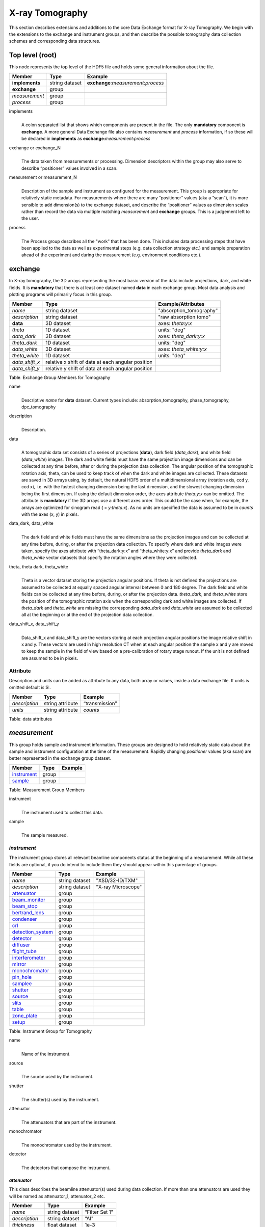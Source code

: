 .. role:: math(raw)
   :format: html latex

================
X-ray Tomography
================

This section describes extensions and additions to the core Data
Exchange format for X-ray Tomography. We begin with the extensions to
the exchange and instrument groups, and then describe the possible 
tomography data collection schemes and corresponding data structures.

Top level (root)
================

This node represents the top level of the HDF5 file and holds some
general information about the file.


+---------------+----------------+-----------------------------------------+
|    Member     |      Type      |              Example                    |
+===============+================+=========================================+
|**implements** | string dataset |   **exchange**:*measurement*:*process*  |
+---------------+----------------+-----------------------------------------+
|**exchange**   |    group       |                                         |
+---------------+----------------+-----------------------------------------+
|*measurement*  |    group       |                                         |
+---------------+----------------+-----------------------------------------+
|   *process*   |    group       |                                         |
+---------------+----------------+-----------------------------------------+

implements
    | 
    | A colon separated list that shows which components are present in
      the file. The only **mandatory** component is **exchange**. A more
      general Data Exchange file also contains *measurement* and
      *process* information, if so these will be declared in **implements**
      as **exchange**:*measurement*:*process*

exchange or exchange_N
    | 
    | The data taken from measurements or processing. Dimension
      descriptors within the group may also serve to describe
      “positioner” values involved in a scan. 

measurement or measurement_N
    | 
    | Description of the sample and instrument as configured for the
      measurement. This group is appropriate for relatively static
      metadata. For measurements where there are many “positioner”
      values (aka a “scan”), it is more sensible to add dimension(s) to
      the exchange dataset, and describe the “positioner” values as
      dimension scales rather than record the data via multiple matching
      *measurement* and **exchange** groups. This is a judgement left to
      the user.

process
    | 
    | The Process group describes all the "work" that has been done. This 
      includes data processing steps that have been applied to the data as
      well as experimental steps (e.g. data collection strategy etc.) 
      and sample preparation ahead of the experiment and during the 
      measurement (e.g. environment conditions etc.).
      
**exchange**
============

In X-ray tomography, the 3D arrays representing the most basic version
of the data include projections, dark, and white fields. It is
**mandatory** that there is at least one dataset named **data** in each
exchange group. Most data analysis and plotting programs will primarily
focus in this group.

+------------------+---------------------------------------------------------+-----------------------------+
|     Member       |      Type                                               |     Example/Attributes      |
+==================+=========================================================+=============================+
|    *name*        |      string dataset                                     |  "absorption_tomography"    |
+------------------+---------------------------------------------------------+-----------------------------+
|   *description*  |      string dataset                                     |  "raw absorption tomo"      |
+------------------+---------------------------------------------------------+-----------------------------+
|    **data**      |      3D dataset                                         |  axes: *theta:y:x*          |
+------------------+---------------------------------------------------------+-----------------------------+
|   *theta*        |      1D dataset                                         |  units: "deg"               |
+------------------+---------------------------------------------------------+-----------------------------+
|  *data_dark*     |      3D dataset                                         |  axes: *theta_dark:y:x*     |
+------------------+---------------------------------------------------------+-----------------------------+
|  *theta_dark*    |      1D dataset                                         |  units: "deg"               |
+------------------+---------------------------------------------------------+-----------------------------+
|  *data_white*    |      3D dataset                                         |  axes: *theta_white:y:x*    |
+------------------+---------------------------------------------------------+-----------------------------+
|  *theta_white*   |      1D dataset                                         |  units: "deg"               |
+------------------+---------------------------------------------------------+-----------------------------+
|   *data_shift_x* |      relative x shift of data at each angular position  |                             |
+------------------+---------------------------------------------------------+-----------------------------+
|   *data_shift_y* |      relative y shift of data at each angular position  |                             |
+------------------+---------------------------------------------------------+-----------------------------+

Table: Exchange Group Members for Tomography


name
    | 
    | Descriptive *name* for **data** dataset. Current types include:
      absorption_tomography, phase_tomography, dpc_tomography 

description
    | 
    | Description.

data
    | 
    | A tomographic data set consists of a series of projections (**data**),
      dark field (*data_dark*), and white field (*data_white*) images. The
      dark and white fields must have the same projection image
      dimensions and can be collected at any time before, after or
      during the projection data collection. The angular position of the
      tomographic rotation axis, theta, can be used to keep track of
      when the dark and white images are collected. These datasets are
      saved in 3D arrays using, by default, the natural HDF5 order of a
      multidimensional array (rotation axis, ccd y, ccd x), i.e. with
      the fastest changing dimension being the last dimension, and the
      slowest changing dimension being the first dimension. If using the
      default dimension order, the axes attribute *theta:y:x* can be
      omitted. The attribute is **mandatory** if the 3D arrays use a
      different axes order. This could be the case when, for example,
      the arrays are optimized for sinogram read ( = *y:theta:x*). As no
      units are specified the data is assumed to be in *counts* with the
      axes (x, y) in pixels.
      
data_dark, data_white
    | 
    | The dark field and white fields must have the same dimensions as
      the projection images and can be collected at any time before,
      during, or after the projection data collection. To specify where
      dark and white images were taken, specify the axes attribute with
      “theta_dark:y:x” and “theta_white:y:x” and provide *theta_dark*
      and *theta_white* vector datasets that specify the rotation angles
      where they were collected.
      
theta, theta dark, theta_white
    | 
    | Theta is a vector dataset storing the projection angular
      positions. If theta is not defined the projections are assumed to
      be collected at equally spaced angular interval between 0 and 180
      degree. The dark field and white fields can be collected at any
      time before, during, or after the projection data. *theta_dark*,
      and *theta_white* store the position of the tomographic rotation
      axis when the corresponding dark and white images are collected.
      If *theta_dark* and *theta_white* are missing the corresponding
      *data_dark* and *data_white* are assumed to be collected all at the
      beginning or at the end of the projection data collection.
      
data_shift_x, data_shift_y
    | 
    | Data_shift_x and data_shift_y are the vectors storing at each
      projection angular positions the image relative shift in x and y.
      These vectors are used in high resolution CT when at each angular
      position the sample x and y are moved to keep the sample in the
      field of view based on a pre-calibration of rotary stage runout.
      If the unit is not defined are assumed to be in pixels.

Attribute
---------

Description and units can be added as attribute to any data, both array or values,
inside a data exchange file. If units is omitted default is SI.

+---------------+------------------------+------------------------+
|    Member     |      Type              |    Example             |
+===============+========================+========================+
| *description* |   string attribute     | “transmission”         |
+---------------+------------------------+------------------------+
|    *units*    |   string attribute     |      *counts*          |
+---------------+------------------------+------------------------+

Table: data attributes

*measurement*
=============

This group holds sample and instrument information. These groups are
designed to hold relatively static data about the sample and instrument
configuration at the time of the measurement. Rapidly changing
*positioner* values (aka scan) are better represented in the exchange
group dataset.

+---------------+----------------------+------------------------+
|    Member     |      Type            |     Example            |
+===============+======================+========================+
|  instrument_  |      group           |                        |
+---------------+----------------------+------------------------+
|    sample_    |      group           |                        |
+---------------+----------------------+------------------------+

Table: Measurement Group Members

instrument
    | 
    | The instrument used to collect this data.

sample
    | 
    | The sample measured.


.. _instrument:

*instrument*
------------

The instrument group stores all relevant beamline components status at
the beginning of a measurement. While all these fields are optional, if
you do intend to include them they should appear within this parentage
of groups.


+---------------------------------------------+-------------------------+-------------------------+
|                    Member                   |           Type          |         Example         |
+=============================================+=========================+=========================+
|                  *name*                     |       string dataset    | "XSD/32-ID/TXM"         |
+---------------------------------------------+-------------------------+-------------------------+
|                  *description*              |       string dataset    | "X-ray Microscope"      |
+---------------------------------------------+-------------------------+-------------------------+
|                   attenuator_               |          group          |                         |
+---------------------------------------------+-------------------------+-------------------------+
|                   beam_monitor_             |          group          |                         |
+---------------------------------------------+-------------------------+-------------------------+
|                   beam_stop_                |          group          |                         |
+---------------------------------------------+-------------------------+-------------------------+
|                   bertrand_lens_            |          group          |                         |
+---------------------------------------------+-------------------------+-------------------------+
|                   condenser_                |          group          |                         |
+---------------------------------------------+-------------------------+-------------------------+
|                   crl_                      |          group          |                         |
+---------------------------------------------+-------------------------+-------------------------+
|                   detection_system_         |          group          |                         |
+---------------------------------------------+-------------------------+-------------------------+
|                   detector_                 |          group          |                         |
+---------------------------------------------+-------------------------+-------------------------+
|                   diffuser_                 |          group          |                         |
+---------------------------------------------+-------------------------+-------------------------+
|                   flight_tube_              |          group          |                         |
+---------------------------------------------+-------------------------+-------------------------+
|                   interferometer_           |          group          |                         |
+---------------------------------------------+-------------------------+-------------------------+
|                   mirror_                   |          group          |                         |
+---------------------------------------------+-------------------------+-------------------------+
|                   monochromator_            |          group          |                         |
+---------------------------------------------+-------------------------+-------------------------+
|                   pin_hole_                 |          group          |                         |
+---------------------------------------------+-------------------------+-------------------------+
|                   samplee_                  |          group          |                         |
+---------------------------------------------+-------------------------+-------------------------+
|                   shutter_                  |          group          |                         |
+---------------------------------------------+-------------------------+-------------------------+
|                   source_                   |          group          |                         |
+---------------------------------------------+-------------------------+-------------------------+
|                   slits_                    |          group          |                         |
+---------------------------------------------+-------------------------+-------------------------+
|                   table_                    |          group          |                         |
+---------------------------------------------+-------------------------+-------------------------+
|                   zone_plate_               |          group          |                         |
+---------------------------------------------+-------------------------+-------------------------+
|                   setup_                    |          group          |                         |
+---------------------------------------------+-------------------------+-------------------------+

Table: Instrument Group for Tomography

name
    | 
    | Name of the instrument.

source
    | 
    | The source used by the instrument.

shutter
    | 
    | The shutter(s) used by the instrument.

attenuator
    | 
    | The attenuators that are part of the instrument.

monochromator
    | 
    | The monochromator used by the instrument.

detector
    | 
    | The detectors that compose the instrument.



.. _attenuator:

*attenuator*
~~~~~~~~~~~~

This class describes the beamline attenuator(s) used during data
collection. If more than one attenuators are used they will be named as
attenuator_1, attenuator_2 etc.

+---------------------------+-------------------------+-------------------------------+
|      Member               |           Type          |         Example               |
+===========================+=========================+===============================+
| *name*                    |     string dataset      |     “Filter Set 1"            |
+---------------------------+-------------------------+-------------------------------+
| *description*             |     string dataset      |     “Al"                      |
+---------------------------+-------------------------+-------------------------------+
| *thickness*               |     float dataset       |     1e-3                      |
+---------------------------+-------------------------+-------------------------------+
| *transmission*            |     float dataset       |     unit-less                 |
+---------------------------+-------------------------+-------------------------------+
| geometry_                 |     group               |                               |
+---------------------------+-------------------------+-------------------------------+
| setup_                    |     group               |                               |
+---------------------------+-------------------------+-------------------------------+

Table: Attenuator Group Members


name
    | 
    | Name.

description
    | 
    | Description.

thickness 
    | 
    | Thickness of attenuator along beam direction.
    
attenuator_transmission
    | 
    | The nominal amount of the beam that gets through (transmitted
    |  intensity)/(incident intensity).
    
description
    | 
    | Type or composition of attenuator.

.. _beam_monitor:

*beam_monitor*
~~~~~~~~~~~~~~

Class describing the beam monitor being used, if there is more than one append _##

+--------------------+-------------------------+-------------------------------+
|      Member        |           Type          |         Example               |
+====================+=========================+===============================+
|      *name*        |     string dataset      |     “Beam Monitor"            |
+--------------------+-------------------------+-------------------------------+
|  *description*     |     string dataset      |     “optional”                |
+--------------------+-------------------------+-------------------------------+
|       geometry_    |        group            |                               |
+--------------------+-------------------------+-------------------------------+
|       setup_       |        group            |                               |
+--------------------+-------------------------+-------------------------------+

Table: Beam Monitor Group Members

.. _beam_stop:

*beam_stop*
~~~~~~~~~~~

Class describing the beam stop being used, if there is more than one append _##

+--------------------+-------------------------+-------------------------------+
|      Member        |           Type          |         Example               |
+====================+=========================+===============================+
|      *name*        |     string dataset      |     “Beam Stop"               |
+--------------------+-------------------------+-------------------------------+
|  *description*     |     string dataset      |     “optional”                |
+--------------------+-------------------------+-------------------------------+
|       geometry_    |        group            |                               |
+--------------------+-------------------------+-------------------------------+
|       setup_       |        group            |                               |
+--------------------+-------------------------+-------------------------------+

Table: Beam Stop Group Members

.. _bertrand_lens:

*bertrand_lens*
~~~~~~~~~~~~~~~

Class describing the Bertrand lens being used, if there is more than one append _##

+--------------------+-------------------------+-------------------------------+
|      Member        |           Type          |         Example               |
+====================+=========================+===============================+
|      *name*        |     string dataset      |     “Bertrand Lens"           |
+--------------------+-------------------------+-------------------------------+
|  *description*     |     string dataset      |     “optional”                |
+--------------------+-------------------------+-------------------------------+
|       geometry_    |        group            |                               |
+--------------------+-------------------------+-------------------------------+
|       setup_       |        group            |                               |
+--------------------+-------------------------+-------------------------------+

Table: Bertrand Lens Group Members

.. _condenser:

*condenser*
~~~~~~~~~~~

Class describing the condenser being used, if there is more than one append _##

+--------------------+-------------------------+-------------------------------+
|      Member        |           Type          |         Example               |
+====================+=========================+===============================+
|      *name*        |     string dataset      |     “Condenser"               |
+--------------------+-------------------------+-------------------------------+
|  *description*     |     string dataset      |     “optional”                |
+--------------------+-------------------------+-------------------------------+
|       geometry_    |        group            |                               |
+--------------------+-------------------------+-------------------------------+
|       setup_       |        group            |                               |
+--------------------+-------------------------+-------------------------------+

Table: Condenser Group Members

.. _crl:

crl
~~~

Class describing the compound refractive lenses being used, if there is more than one append _##

+--------------------+-------------------------+-------------------------------+
|      Member        |           Type          |         Example               |
+====================+=========================+===============================+
|      *name*        |     string dataset      |     “CRL"                     |
+--------------------+-------------------------+-------------------------------+
|  *description*     |     string dataset      |     “optional”                |
+--------------------+-------------------------+-------------------------------+
|       geometry_    |        group            |                               |
+--------------------+-------------------------+-------------------------------+
|       setup_       |        group            |                               |
+--------------------+-------------------------+-------------------------------+

Table: CRL Group Members

.. _detection_system:

*detection_system*
~~~~~~~~~~~~~~~~~~

In full field imaging the detector consists of microscope objective and a scintillator screen.

+----------------------------------------------+----------------------------------+----------------------------------+
|     Member                                   |      Type                        |            Example               |
+==============================================+==================================+==================================+
|   *name*                                     | string dataset                   |      "Detection 1"               |   
+----------------------------------------------+----------------------------------+----------------------------------+
|   *description*                              | string dataset                   |      "Standard microCT"          |   
+----------------------------------------------+----------------------------------+----------------------------------+
|    objective_                                |      group                       |                                  |
+----------------------------------------------+----------------------------------+----------------------------------+
|    scintillator_                             |      group                       |                                  |
+----------------------------------------------+----------------------------------+----------------------------------+

Table: Detection System Group Members

name
    | 
    | Name.

description
    | 
    | Description.

objective_N
    | 
    | List of the visible light objectives mounted between the detector and the scintillator screen.

scintillator
    |
    | Scintillator screen


.. _detector:

*detector*
~~~~~~~~~~

This class holds information about the detector used during the
experiment. If more than one detector are used they will be all listed
as detector_N. In full field imaging the detector consists of
a CCD camera, microscope objective and a scintillator screen. Raw data
recorded by a detector as well as its position and geometry should be
stored in this class.

+----------------------------------------------+----------------------------------+----------------------------------+
|     Member                                   |      Type                        |            Example               |
+==============================================+==================================+==================================+
|   *name*                                     | string dataset                   |      "DIMAX 1"                   |   
+----------------------------------------------+----------------------------------+----------------------------------+
|   *description*                              | string dataset                   |      "description"               |   
+----------------------------------------------+----------------------------------+----------------------------------+
|   *manufacturer*                             | string dataset                   |      "CooKe Corporation"         |   
+----------------------------------------------+----------------------------------+----------------------------------+
|   *model*                                    | string dataset                   |       "pco dimax"                |
+----------------------------------------------+----------------------------------+----------------------------------+
|   *serial_number*                            | string dataset                   |       "1234XW2"                  |  
+----------------------------------------------+----------------------------------+----------------------------------+
|   *firmware_version*                         | string dataset                   |       "3.7.9"                    |  
+----------------------------------------------+----------------------------------+----------------------------------+
|   *software_version*                         | string dataset                   |       "1.3.14"                   |  
+----------------------------------------------+----------------------------------+----------------------------------+
|   *bit_depth*                                |      integer                     |      12                          |     
+----------------------------------------------+----------------------------------+----------------------------------+
|   *pixel_size_x*                             |      float                       |      6.7e-6                      |
+----------------------------------------------+----------------------------------+----------------------------------+
|   *pixel_size_y*                             |      float                       |      6.7e-6                      |
+----------------------------------------------+----------------------------------+----------------------------------+
|   *actual_pixel_size_x*                      |      float                       |      1.2e-6                      |
+----------------------------------------------+----------------------------------+----------------------------------+
|   *actual_pixel_size_y*                      |      float                       |      1.2e-6                      |
+----------------------------------------------+----------------------------------+----------------------------------+
|   *dimension_x*                              |      integer                     |      2048                        |
+----------------------------------------------+----------------------------------+----------------------------------+
|   *dimension_y*                              |      integer                     |      2048                        |
+----------------------------------------------+----------------------------------+----------------------------------+
|   *binning_x*                                |      integer                     |      1                           |
+----------------------------------------------+----------------------------------+----------------------------------+
|   *binning_y*                                |      integer                     |      1                           |
+----------------------------------------------+----------------------------------+----------------------------------+
|   *operating_temperature*                    |      float                       |       270                        |     
+----------------------------------------------+----------------------------------+----------------------------------+
|   *exposure_time*                            |      float                       |      1.7e-3                      |   
+----------------------------------------------+----------------------------------+----------------------------------+
|   *delay_time*                               |      float                       |      1.7e-3                      |   
+----------------------------------------------+----------------------------------+----------------------------------+
|   *stabilization_time*                       |      float                       |      1.7e-3                      |   
+----------------------------------------------+----------------------------------+----------------------------------+
|   *frame_rate*                               |      integer                     |       2                          |
+----------------------------------------------+----------------------------------+----------------------------------+
|   *output_data*                              | string dataset                   |      "/exchange"                 |
+----------------------------------------------+----------------------------------+----------------------------------+
|    roi_                                      |      group                       |                                  |
+----------------------------------------------+----------------------------------+----------------------------------+
|    *counts_per_joule*                        |      float                       |      unitless                    | 
+----------------------------------------------+----------------------------------+----------------------------------+
|    *basis_vectors*                           |      float array                 |      length                      | 
+----------------------------------------------+----------------------------------+----------------------------------+
|    *corner_position*                         |      3 floats                    |      length                      |
+----------------------------------------------+----------------------------------+----------------------------------+
|         geometry_                            |      group                       |                                  |
+----------------------------------------------+----------------------------------+----------------------------------+
|         setup_                               |      group                       |                                  |
+----------------------------------------------+----------------------------------+----------------------------------+

Table: Detector Group Members for Tomography

name
    | 
    | Name.

description
    | 
    | Description.

manufacturer
    | 
    | The detector manufacturer.

model
    | 
    | The detector model.

serial_number
    | 
    | The detector serial number .
     
bit_depth
    | 
    | The detector bit depth.

pixel_size_x, pixel_size_y
    | 
    | Physical detector pixel size (m).

dimension_x, dimension_y
    | 
    | The detector horiz./vertical dimension.

actual_pixel_size_x, actual_pixel_size_y
    | 
    | Actual pixel size on the sample plane.

binning_x, binning_y
    | 
    | If the data are collected binning the detector binning_x and binning_y store the binning factor.

operating_temperature
    | 
    | The detector operating temperature (K).

exposure_time
    | 
    | The detector exposure time (s).

delay_time
    | 
    | Delay time between projections when using a mechanical shutter to reduce radiation damage of the sample (s).

stabilization_time
    | 
    | Time required by the sample to stabilize (s).

frame_rate
    | 
    | The detector frame rate (fps). This parameter is set for fly scan.

roi
    | 
    | The detector selected Region Of Interest (ROI).

counts_per_joule
    | 
    | Number of counts recorded per each joule of energy received by the detector. The number of incident photons can then be calculated by:

basis_vectors
    | 
    | A matrix with the basis vectors of the detector data.

corner_position
    | 
    | The x, y and z coordinates of the corner of the first data element.

geometry
    | 
    | Position and orientation of the center of mass of the detector. This should only be specified for non pixel detectors. For pixel detectors use basis_vectors and corner_position.

.. _diffuser:

*diffuser*
~~~~~~~~~~

Class describing the diffuser being used, if there is more than one append _##

+--------------------+-------------------------+-------------------------------+
|      Member        |           Type          |         Example               |
+====================+=========================+===============================+
|      *name*        |     string dataset      |     “Diffuser"                |
+--------------------+-------------------------+-------------------------------+
|  *description*     |     string dataset      |     “optional”                |
+--------------------+-------------------------+-------------------------------+
|       geometry_    |        group            |                               |
+--------------------+-------------------------+-------------------------------+
|       setup_       |        group            |                               |
+--------------------+-------------------------+-------------------------------+

Table: Diffuser Group Members

.. _flight_tube:

*flight_tube*
~~~~~~~~~~~~~

Class describing the flight tube being used, if there is more than one append _##

+--------------------+-------------------------+-------------------------------+
|      Member        |           Type          |         Example               |
+====================+=========================+===============================+
|      *name*        |     string dataset      |     “Flight Tube"             |
+--------------------+-------------------------+-------------------------------+
|  *description*     |     string dataset      |     “optional”                |
+--------------------+-------------------------+-------------------------------+
|       geometry_    |        group            |                               |
+--------------------+-------------------------+-------------------------------+
|       setup_       |        group            |                               |
+--------------------+-------------------------+-------------------------------+

Table: Flight Tube Group Members

.. _interferometer: 

*interferometer*
~~~~~~~~~~~~~~~~

This group stores the interferometer parameters.

+----------------------------------------------+----------------------------------+----------------------------------+
|     Member                                   |      Type                        |            Example               |
+==============================================+==================================+==================================+
|    *name*                                    |     string dataset               |     “Inter 1”                    |
+----------------------------------------------+----------------------------------+----------------------------------+
|    *description*                             |     string dataset               |     “description”                |
+----------------------------------------------+----------------------------------+----------------------------------+
|    *grid_start*                              |      float                       |      1.8                         |
+----------------------------------------------+----------------------------------+----------------------------------+
|    *grid_end*                                |      float                       |      3.51                        | 
+----------------------------------------------+----------------------------------+----------------------------------+
|    *number_of_grid_periods*                  |      int                         |      1                           |
+----------------------------------------------+----------------------------------+----------------------------------+
|    *number_of_grid_steps*                    |      int                         |      6                           |
+----------------------------------------------+----------------------------------+----------------------------------+
|         geometry_                            |      group                       |                                  |
+----------------------------------------------+----------------------------------+----------------------------------+
|         setup_                               |      group                       |                                  |
+----------------------------------------------+----------------------------------+----------------------------------+

Table: Interferometer Group Members

name
    | 
    | Name.

description
    | 
    | Description.

start_angle
    | 
    | Interferometer start angle.

grid_start
    | 
    | Interferometer grid start angle.

grid_end
    | 
    | Interferometer grid end angle.

grid_position_for_scan
    | 
    | Interferometer grid position for scan.   

number_of_grid_steps
    | 
    | Number of grid steps.

.. _mirror:

*mirror*
~~~~~~~~

Class describing the mirror being used, if there is more than one append _##

+--------------------+-------------------------+-------------------------------+
|      Member        |           Type          |         Example               |
+====================+=========================+===============================+
|      *name*        |     string dataset      |     “M1"                      |
+--------------------+-------------------------+-------------------------------+
|  *description*     |     string dataset      |     “optional”                |
+--------------------+-------------------------+-------------------------------+
|       geometry_    |        group            |                               |
+--------------------+-------------------------+-------------------------------+
|       setup_       |        group            |                               |
+--------------------+-------------------------+-------------------------------+

Table: Mirror Group Members

.. _monochromator:

*monochromator*
~~~~~~~~~~~~~~~

Define the monochromator used in the instrument.

+--------------------+-------------------------+-------------------------------+
|      Member        |           Type          |         Example               |
+====================+=========================+===============================+
| *name*             |     string dataset      |     “Mono 1”                  |
+--------------------+-------------------------+-------------------------------+
| *description*      |     string dataset      |     “Multilayer”              |
+--------------------+-------------------------+-------------------------------+
| *energy*           |     float dataset       |     1.602e-15                 |
+--------------------+-------------------------+-------------------------------+
| *energy_error*     |     float dataset       |     1.602e-17                 |
+--------------------+-------------------------+-------------------------------+
| *mono_stripe*      |     string dataset      |     “Ru/C”                    |
+--------------------+-------------------------+-------------------------------+
| geometry_          |     group               |                               |
+--------------------+-------------------------+-------------------------------+
| setup_             |     group               |                               |
+--------------------+-------------------------+-------------------------------+

Table: Monochromator Group Members

name
    | 
    | Name.

description
    | 
    | Description.
    
energy
    | 
    | Peak of the spectrum that the monochromator selects. Since units
    |  is not defined this field is in J and corresponds to 10 keV.
    
energy_error
    | 
    | Standard deviation of the spectrum that the monochromator selects.
    |  Since units is not defined this field is in J.
    
mono_stripe
    | 
    | Type of multilayer coating or crystal.

.. _pin_hole:

*pin_hole*
~~~~~~~~~~

Class describing the pin hole being used, if there is more than one append _##

+--------------------+-------------------------+-------------------------------+
|      Member        |           Type          |         Example               |
+====================+=========================+===============================+
|      *name*        |     string dataset      |     “Pin Hole"                |
+--------------------+-------------------------+-------------------------------+
|  *description*     |     string dataset      |     “optional”                |
+--------------------+-------------------------+-------------------------------+
|       geometry_    |        group            |                               |
+--------------------+-------------------------+-------------------------------+
|       setup_       |        group            |                               |
+--------------------+-------------------------+-------------------------------+

Table: Pin Hole Group Members

.. _shutter:

*shutter*
~~~~~~~~~

Class describing the shutter being used.

+--------------------+-------------------------+-------------------------------+
|      Member        |           Type          |         Example               |
+====================+=========================+===============================+
|      *name*        |     string dataset      |     “Front End Shutter 1"     |
+--------------------+-------------------------+-------------------------------+
|  *description*     |     string dataset      |     “optional”                |
+--------------------+-------------------------+-------------------------------+
|     *status*       |     string dataset      |     “OPEN”                    |
+--------------------+-------------------------+-------------------------------+
|       geometry_    |        group            |                               |
+--------------------+-------------------------+-------------------------------+
|       setup_       |        group            |                               |
+--------------------+-------------------------+-------------------------------+

Table: Shutter Group Members

name
    | 
    | Name.

description
    | 
    | Description.

status
    | 
    | “OPEN” or “CLOSED”

.. _samplee:

*sample*
~~~~~~~~

Class describing the sample stage stack being used.

+--------------------+-------------------------+-------------------------------+
|      Member        |           Type          |         Example               |
+====================+=========================+===============================+
|      *name*        |     string dataset      |     “TXM sample stack"        |
+--------------------+-------------------------+-------------------------------+
|  *description*     |     string dataset      |     “optional”                |
+--------------------+-------------------------+-------------------------------+
|       geometry_    |        group            |                               |
+--------------------+-------------------------+-------------------------------+
|       setup_       |        group            |                               |
+--------------------+-------------------------+-------------------------------+

Table: Sample stage stack Group Members

.. _source:

*source*
~~~~~~~~

Class describing the light source being used.

+-----------------------------+--------------------------------+---------------------------+
| Member                      |     Type                       |     Example               |
+=============================+================================+===========================+
|*name*                       |     string dataset             |     “APS”                 |
+-----------------------------+--------------------------------+---------------------------+
|*description*                |     float dataset              |     "optional"            |
+-----------------------------+--------------------------------+---------------------------+
|*datetime*                   |     string dataset (ISO 8601)  |     “2011-07-15T15:10Z”   |
+-----------------------------+--------------------------------+---------------------------+
|*beamline*                   |     string dataset             |     “2-BM”                |
+-----------------------------+--------------------------------+---------------------------+
|*current*                    |     float dataset              |     0.094                 |
+-----------------------------+--------------------------------+---------------------------+
|*energy*                     |     float dataset              |     4.807e-15             |
+-----------------------------+--------------------------------+---------------------------+
|*pulse_energy*               |     float dataset              |     1.602e-15             |
+-----------------------------+--------------------------------+---------------------------+
|*pulse_width*                |     float dataset              |     15e-11                |
+-----------------------------+--------------------------------+---------------------------+
|*mode*                       |     string dataset             |     “TOPUP”               |
+-----------------------------+--------------------------------+---------------------------+
|*beam_intensity_incident*    |     float dataset              |     55.93                 |
+-----------------------------+--------------------------------+---------------------------+
|*beam_intensity_transmitted* |     float dataset              |     100.0                 |
+-----------------------------+--------------------------------+---------------------------+
| geometry_                   |     group                      |                           |
+-----------------------------+--------------------------------+---------------------------+
| setup_                      |     group                      |                           |
+-----------------------------+--------------------------------+---------------------------+

Table: Source


name
    | 
    | Name.

description
    | 
    | Description.
    
datetime
    | 
    | Date and time source was measured.
    
beamline
    | 
    | Name of the beamline.
    
current
    | 
    | Electron beam current (A).
    
energy
    | 
    | Characteristic photon energy of the source (J). For an APS bending
    | magnet this is 30 keV or 4.807e-15 J.
      
pulse_energy
    | 
    | Sum of the energy of all the photons in the pulse (J). pulse_width
    | Duration of the pulse (s).
    
mode
    | 
    | Beam mode: TOP-UP.
    
beam_intensity_incident
    | 
    | Incident beam intensity in (photons per s).
    
beam_intensity_transmitted
    | 
    | Transmitted beam intensity (photons per s).


.. _slits:

*slists*
~~~~~~~~

Class describing the slits being used.

+--------------------+-------------------------+-------------------------------+
|      Member        |           Type          |         Example               |
+====================+=========================+===============================+
|      *name*        |     string dataset      |     “A slits"                 |
+--------------------+-------------------------+-------------------------------+
|  *description*     |     string dataset      |     “Horizontal Slits”        |
+--------------------+-------------------------+-------------------------------+
|       geometry_    |        group            |                               |
+--------------------+-------------------------+-------------------------------+
|       setup_       |        group            |                               |
+--------------------+-------------------------+-------------------------------+

Table: Slits Group Members

name
    | 
    | Name.

description
    | 
    | Description.



.. _table:

*table*
~~~~~~~

Class describing the zone plate being used, if there is more than one append _##

+--------------------+-------------------------+-------------------------------+
|      Member        |           Type          |         Example               |
+====================+=========================+===============================+
|      *name*        |     string dataset      |     “Optical Table"           |
+--------------------+-------------------------+-------------------------------+
|  *description*     |     string dataset      |     “optional”                |
+--------------------+-------------------------+-------------------------------+
|       geometry_    |        group            |                               |
+--------------------+-------------------------+-------------------------------+
|       setup_       |        group            |                               |
+--------------------+-------------------------+-------------------------------+

Table: Optical Table Group Members


.. _zone_plate:

*zone_plate*
~~~~~~~~~~~~

Class describing the zone plate being used, if there is more than one append _##

+--------------------+-------------------------+-------------------------------+
|      Member        |           Type          |         Example               |
+====================+=========================+===============================+
|      *name*        |     string dataset      |     “Zone Plate"              |
+--------------------+-------------------------+-------------------------------+
|  *description*     |     string dataset      |     “optional”                |
+--------------------+-------------------------+-------------------------------+
|       geometry_    |        group            |                               |
+--------------------+-------------------------+-------------------------------+
|       setup_       |        group            |                               |
+--------------------+-------------------------+-------------------------------+

Table: Zone Plate Group Members

.. _roi:

*roi*
^^^^^

Group describing the region of interest (ROI) of the image actually
collected, if smaller than the full CCD.

+----------------+----------------+-----------------+
|     Member     |      Type      |      Example    |
+================+================+=================+
|   *name*       | string dataset | "ROI 04"        | 
+----------------+----------------+-----------------+
| *description*  | string dataset | "center third"  | 
+----------------+----------------+-----------------+
|  *min_x*       | integer        |      256        |   
+----------------+----------------+-----------------+
|  *size_x*      | integer        |      256        |
+----------------+----------------+-----------------+
|  *min_y*       | integer        |      1792       |
+----------------+----------------+-----------------+
|  *size_y*      | integer        |      1792       |
+----------------+----------------+-----------------+

Table: ROI Group Members

name
    | 
    | Name.

description
    | 
    | Description.

min_x, min_y
    | 
    | Top Left pixel x and y position.

size_x, size_y
    | 
    | x and y image size.



.. _objective:

*objective*
^^^^^^^^^^^

Group describing the microscope objective lenses used.

+------------------------------------+----------------+-----------------+
|     Member                         |      Type      |      Example    |
+====================================+================+=================+
| *name*                             | string dataset |      "Lens 01"  |
+------------------------------------+----------------+-----------------+
| *description*                      | string dataset |      "ZeissAx"  |
+------------------------------------+----------------+-----------------+
| *manufacturer*                     | string dataset |      "Zeiss"    |
+------------------------------------+----------------+-----------------+
| *model*                            | string dataset |      "Axioplan" |
+------------------------------------+----------------+-----------------+
| *magnification*                    | float dataset  |      5          | 
+------------------------------------+----------------+-----------------+
| *numerical_aperture*               | float dataset  |      0.8        |
+------------------------------------+----------------+-----------------+
| geometry_                          | group          |                 |
+------------------------------------+----------------+-----------------+
| setup_                             | group          |                 |
+------------------------------------+----------------+-----------------+

Table: Objective Group Members

name
    | 
    | Name.

description
    | 
    | Description.

manufacturer
    | 
    | Lens manufacturer.

model
    | 
    | Lens model.

magnification
    | 
    | Lens specified magnification.

numerical_aperture
    | 
    | The numerical aperture (N.A.) is a measure of the light-gathering characteristics of the lens.

.. _scintillator:

*scintillator*
^^^^^^^^^^^^^^

Group describing the visible light scintillator coupled to the CCD
camera objective lens.

+------------------------------------+----------------+-----------------+
|     Member                         |      Type      |      Example    |
+====================================+================+=================+
|   *name*                           | string dataset |  "Yag polished" | 
+------------------------------------+----------------+-----------------+
|   *description*                    | string dataset |  "Yag on Yag"   |  
+------------------------------------+----------------+-----------------+
|   *manufacturer*                   | string dataset |  "Crytur"       |
+------------------------------------+----------------+-----------------+
|   *serial_number*                  | string dataset |    "12"         |   
+------------------------------------+----------------+-----------------+
|   *scintillating_thickness*        | float dataset  |       5e-6      |  
+------------------------------------+----------------+-----------------+
|   *substrate_thickness*            | float dataset  |        1e-4     |  
+------------------------------------+----------------+-----------------+
|       geometry_                    | group          |                 |
+------------------------------------+----------------+-----------------+
|       setup_                       | group          |                 |
+------------------------------------+----------------+-----------------+

Table: Scintillator Group Members

name
    | 
    | Scintillator name.
    
description
    | 
    | Scintillator description.

manufacturer
    | 
    | Scintillator Manufacturer.

serial_number
    | 
    | Scintillator serial number.
    
scintillating_thickness
    | 
    | Scintillator thickness.

substrate_thickness
    | 
    | Scintillator substrate thickness.


.. _setup:

*setup*
~~~~~~~

Logging instrument and beamline component setup parameters (static setup values) 
is not defined by Data Exchange because is specific and different for each instrument
and beamline. To capture this information Data Exchange requires to set a *setup* 
group under each beamline component and leaves each facility free to store what 
is relevant for each component (list of motor positions etc.). 
Ideally each component in the instrument list (source, shutter, attenuator etc.) should have
included its setup group. For setup values not associated with a specific beamline component
a  *setup* group in the instrument group should be created.


+----------------------------------------------+----------------------------------+----------------------------------+
|     Member                                   |      Type                        |            Example               |
+==============================================+==================================+==================================+
|     *motor_x*                                |      float                       |      -10.107                     |
+----------------------------------------------+----------------------------------+----------------------------------+
|     *motor_y*                                |      float                       |       -17.900                    |
+----------------------------------------------+----------------------------------+----------------------------------+
|     *motor_z*                                |      float                       |      -5.950                      |
+----------------------------------------------+----------------------------------+----------------------------------+
|     *motor_xx*                               |      float                       |      -1.559                      |
+----------------------------------------------+----------------------------------+----------------------------------+
|     *motor_zz*                               |      float                       |      1.307                       |
+----------------------------------------------+----------------------------------+----------------------------------+

.. _sample:

*sample*
--------

This group holds basic information about the sample, its geometry,
properties, the sample owner (user) and sample proposal information.
While all these fields are optional, if you do intend to include them
they should appear within this parentage of groups.

+-------------------------------------+------------------------------------+-----------------------------+
|    Member                           |                 Type               |          Example            |
+=====================================+====================================+=============================+
|        *name*                       |     string dataset                 |      "cells sample 1"       |    
+-------------------------------------+------------------------------------+-----------------------------+
|    *description*                    |     string dataset                 |      "malaria cells"        |   
+-------------------------------------+------------------------------------+-----------------------------+
|    *file_path*                      |     string dataset                 |      "/2016-03/tst/"        |   
+-------------------------------------+------------------------------------+-----------------------------+
|    *preparation_date*               |  string dataset (ISO 8601)         |  "2012-07-31T21:15:22+0600" |    
+-------------------------------------+------------------------------------+-----------------------------+
|    *chemical_formula*               | string dataset (abbr. CIF format)  |     "(Cd 2+)3,  2(H2 O)"    |   
+-------------------------------------+------------------------------------+-----------------------------+
|          *mass*                     |     float dataset                  |              0.25           |
+-------------------------------------+------------------------------------+-----------------------------+
|    *concentration*                  |     float dataset                  |              0.4            |
+-------------------------------------+------------------------------------+-----------------------------+
|    *environment*                    |     string dataset                 |             "air"           |  
+-------------------------------------+------------------------------------+-----------------------------+
|    *temperature*                    |     float dataset                  |             25.4            |
+-------------------------------------+------------------------------------+-----------------------------+
|    *temperature_set*                |     float dataset                  |             26.0            |
+-------------------------------------+------------------------------------+-----------------------------+
|    *pressure*                       |     float dataset                  |           101325            | 
+-------------------------------------+------------------------------------+-----------------------------+
|    *thickness*                      |     float dataset                  |            0.001            |
+-------------------------------------+------------------------------------+-----------------------------+
|    *position*                       |     string dataset                 |  "2D"  APS robot coord.     |
+-------------------------------------+------------------------------------+-----------------------------+
|    geometry_                        |            group                   |                             |
+-------------------------------------+------------------------------------+-----------------------------+
|    experiment_                      |            group                   |                             |
+-------------------------------------+------------------------------------+-----------------------------+
|    experimenter_                    |            group                   |                             |
+-------------------------------------+------------------------------------+-----------------------------+

Table: Sample Group Members

name
    | 
    | Descriptive name of the sample.

file_path
    | 
    | Directory path where the data were originally saved.

description
    | 
    | Description of the sample.

preparation_date
    | 
    | Date and time the sample was prepared.

chemical_formula
    | 
    | Sample chemical formula using the CIF format.

mass
    | 
    | Mass of the sample.

concentration
    | 
    | Mass/volume.

environment 
    | 
    | Sample environment.

temperature 
    | 
    | Sample temperature.

temperature_set
    | 
    | Sample temperature set point.

pressure
    | 
    | Sample pressure.

thickness
    | 
    | Sample thickness.

position 
    | 
    | Sample position in the sample changer/robot.

geometry
    | 
    | Sample center of mass position and orientation.

experiment
    | 
    | Facility experiment identifiers.

experimenter
    | 
    | Experimenter identifiers.

*experiment*
~~~~~~~~~~~~

This provides references to facility ids for the proposal, scheduled
activity, and safety form.

+---------------+-------------------------+----------------------+
|   Member      |            Type         |       Example        | 
+===============+=========================+======================+
| *proposal*    |     string dataset      |        “1234”        |
+---------------+-------------------------+----------------------+
| *activity*    |     string dataset      |        “9876”        |
+---------------+-------------------------+----------------------+
| *safety*      |     string dataset      |        “9876”        |
+---------------+-------------------------+----------------------+
| *title*       |     string dataset      | “Al 4D dynamic tomo” |
+---------------+-------------------------+----------------------+

Table: Experiment Group Members

proposal
    | 
    | Proposal reference number. For the APS this is the General User
    | Proposal number.
      
activity
    | 
    | Proposal scheduler id. For the APS this is the beamline scheduler
      activity id.

safety
    | 
    | Safety reference document. For the APS this is the Experiment
    | Safety Approval Form number.

title
    | 
    | Proposal title.


*experimenter*
~~~~~~~~~~~~~~

Description of a single experimenter. Multiple experimenters can be
represented through numbered entries such as experimenter_1,
experimenter_2.

+--------------------+-------------------------+--------------------------------------------+
|      Member        |           Type          |         Example                            |
+====================+=========================+============================================+
|      *name*        |     string dataset      |     “John Doe”                             |
+--------------------+-------------------------+--------------------------------------------+
|      *role*        |     string dataset      |     “Project PI”                           |
+--------------------+-------------------------+--------------------------------------------+
|   *affiliation*    |     string dataset      |     “University of California, Berkeley”   |
+--------------------+-------------------------+--------------------------------------------+
|     *address*      |     string dataset      |     “EPS UC Berkeley CA 94720 4767 USA”    |
+--------------------+-------------------------+--------------------------------------------+
|      *phone*       |     string dataset      |     “+1 123 456 0000”                      |
+--------------------+-------------------------+--------------------------------------------+
|      *email*       |     string dataset      |     “johndoe@berkeley.edu”                 |
+--------------------+-------------------------+--------------------------------------------+
| *facility_user_id* |     string dataset      |     “a123456”                              |
+--------------------+-------------------------+--------------------------------------------+

Table: Experimenter Group Members

    name: User name.

    role: User role.

    affiliation: User affiliation.

    address: User address.

    phoen: User phone number.

    email: User e-mail address

    facility_user_id: User badge number


.. _geometry:

*geometry*
^^^^^^^^^^

The geometry group is common to many of the subgroups under
measurement. The intent is to describe the translation and rotation
(orientation) of the sample or instrument component relative to some
coordinate system. Since we believe it is not possible to determine all
possible uses at this time, we leave the precise definition of geometry
up to the technique. We do encourage the use of separate translation and
orientation subgroups within geometry. As such, we do not describe
geometry further here. This class holds the general position and 
orientation of a component.

+----------------------------------------------+-----------------+----------------------------------+
|     Member                                   |      Type       |            Example               |
+==============================================+=================+==================================+
|      translation_                            |      group      |                                  |
+----------------------------------------------+-----------------+----------------------------------+
|      orientation_                            |      group      |                                  |
+----------------------------------------------+-----------------+----------------------------------+

translation
    | 
    | The position of the object with respect to the origin of your coordinate system.

orientation
    | 
    | The rotation of the object with respect to your coordinate system.

.. _translation:

*translation*
`````````````

This is the description for the general spatial location of a component
for tomography.

+----------------------------+------------------------+-----------------+
|     Member                 |      Type              |      Example    |
+============================+========================+=================+
|           *distances*      | 3 float array dataset  |  (0, 0.001, 0)  |
+----------------------------+------------------------+-----------------+

distances
    | 
    | The x, y and z components of the translation of the origin of the object
    | relative to the origin of the global coordinate system (the place where 
    | the X-ray beam  meets the sample when the sample is first aligned in the beam).
    | If  distances does not have the attribute units set then the units are in
    | meters.

.. _orientation:

*orientation*
`````````````

This is the description for the orientation of a component for
tomography.

+----------------------------+------------------------+-----------------+
|     Member                 |      Type              |      Example    |
+============================+========================+=================+
|      *value*               | 6 float array dataset  |                 |
+----------------------------+------------------------+-----------------+

value
    | 
    | Dot products between the local and the global unit vectors. Unitless


The orientation information is stored as direction cosines. The
direction cosines will be between the local coordinate directions and
the global coordinate directions. The unit vectors in both the local and
global coordinates are right-handed and orthonormal.

Calling the local unit vectors (x', y',z') and the reference unit
vectors (x, y, z) the six numbers will be


.. math:: [x \cdot x, x' \cdot y, x' \cdot z, y' \cdot x, y'  \cdot y, y' \cdot z] 

where 

.. math:: `\cdot` 

is the scalar dot product (cosine of the angle between the unit vectors).

Notice that this corresponds to the first two rows of the rotation
matrix that transforms from the global orientation to the local
orientation. The third row can be recovered by using the fact that the
basis vectors are orthonormal.

*process*
=========

Process is the documentation of the data collection strategy
(*acquisition*) steps, all transformations, analyses and interpretations 
of data performed by a sequence of process functions (*actor*) as well
as any sample preparation step done ahead of the experiment and during the 
measurement (e.g. environment conditions etc.).

Maintaining this history, also called provenance, allows for reproducible 
data. The Data Exchange format tracks process by allowing each actor 
to append process information to a process table. 

The process table tracks provenance in the execution order as a series 
of processing steps by appending sequential actor entries in the process 
table.


+-------------------------------------+------------------------------------+-----------------------------+
|    Member                           |                 Type               |          Example            |
+=====================================+====================================+=============================+
|        *name*                       |     string dataset                 |            "name"           |    
+-------------------------------------+------------------------------------+-----------------------------+
|    *description*                    |     string dataset                 |           "optional"        |   
+-------------------------------------+------------------------------------+-----------------------------+
|    acquisition_                     |         group                      |                             |    
+-------------------------------------+------------------------------------+-----------------------------+
|    tomo_rec_                        |         group                      |                             |    
+-------------------------------------+------------------------------------+-----------------------------+
|    transfer_                        |         group                      |                             |    
+-------------------------------------+------------------------------------+-----------------------------+
|    table_                           |         group                      |                             |    
+-------------------------------------+------------------------------------+-----------------------------+

Table: Process Group Members

name
    | 
    | Descriptive process task.

description
    | 
    | Description of the process task.
    
.. _acquisition:

*acquisition*
-------------

Logging acquisition parameters (static setup and per-image values) is not defined by Data Exchange 
because is specific and different for each instrument and beamline.
In the table below we present the implementation adopted by the Swiss Light Source and
Advanced Photon Source.

+----------------------------------------------+--------------------+------------------------------------------------------------------------------------------------------------------------------------------------------+
|     Member                                   |      Type          |            Example                                                                                                                                   |
+==============================================+====================+======================================================================================================================================================+
|   *name*                                     | string dataset     |   "mosaic"                                                                                                                                           |
+----------------------------------------------+--------------------+------------------------------------------------------------------------------------------------------------------------------------------------------+
|   *description*                              | string dataset     |   "step scan"                                                                                                                                        |
+----------------------------------------------+--------------------+------------------------------------------------------------------------------------------------------------------------------------------------------+
|   *output_data*                              | string dataset     |   "/exchange"                                                                                                                                        |
+----------------------------------------------+--------------------+------------------------------------------------------------------------------------------------------------------------------------------------------+
|   *version*                                  | string dataset     |   https://github.com/data_collection_scripts/b9ad87e17                                                                                               |
+----------------------------------------------+--------------------+------------------------------------------------------------------------------------------------------------------------------------------------------+
|   *sample_position_x*                        | 1D array           |   Position of the sample axis x for each image collected                                                                                             |
+----------------------------------------------+--------------------+------------------------------------------------------------------------------------------------------------------------------------------------------+
|   *sample_position_y*                        | 1D array           |   Position of the sample axis y for each image collected                                                                                             |
+----------------------------------------------+--------------------+------------------------------------------------------------------------------------------------------------------------------------------------------+
|   *sample_position_z*                        | 1D array           |   Position of the sample axis z for each image collected                                                                                             |
+----------------------------------------------+--------------------+------------------------------------------------------------------------------------------------------------------------------------------------------+
|   *sample_image_shift_x*                     | 1D array           |   Vector containing the shift of the sample axis x at each projection on the detector plane.                                                         |
+----------------------------------------------+--------------------+------------------------------------------------------------------------------------------------------------------------------------------------------+
|   *sample_image_shift_y*                     | 1D array           |   Vector containing the shift of the sample axis y at each projection on the detector plane.                                                         |
+----------------------------------------------+--------------------+------------------------------------------------------------------------------------------------------------------------------------------------------+
|   *sample_image_shift_x*                     | 1D array           |   Vector containing the shift of the sample axis z at each projection on the detector plane.                                                         |
+----------------------------------------------+--------------------+------------------------------------------------------------------------------------------------------------------------------------------------------+
|   *image_theta*                              | 1D array           |   Vector containing the rotary stage angular position read from the encoder at each image.                                                           |
+----------------------------------------------+--------------------+------------------------------------------------------------------------------------------------------------------------------------------------------+
|   *scan_index*                               | 1D array           |   Vector containin for each image the identifier assigned by beamline controls to each individual series of images or scan.                          |
+----------------------------------------------+--------------------+------------------------------------------------------------------------------------------------------------------------------------------------------+
|   *scan_date*                                | 1D array           |   Vector containin for each image the wall date/time at start of scan in iso 8601.                                                                   |
+----------------------------------------------+--------------------+------------------------------------------------------------------------------------------------------------------------------------------------------+
|   *image_date*                               | 1D array           |   Vector containing the date/time each image was acquired in iso 8601.                                                                               |
+----------------------------------------------+--------------------+------------------------------------------------------------------------------------------------------------------------------------------------------+
|   *time_stamp*                               | 1D array           |   Vector containin for each image the relative time since scan_date                                                                                  |
+----------------------------------------------+--------------------+------------------------------------------------------------------------------------------------------------------------------------------------------+
|   *image_number*                             | 1D array           |   Vector containin for each image the the image serial number as assigned by the camera. Unique for each individual scan. Always starts at 0.0       |
+----------------------------------------------+--------------------+------------------------------------------------------------------------------------------------------------------------------------------------------+
|   *image_exposure_time*                      | 1D array           |   Vector containin for each image the the measured exposure time                                                                                     |
+----------------------------------------------+--------------------+------------------------------------------------------------------------------------------------------------------------------------------------------+
|   *image_is_complete*                        | 1D array           |   Vector containin for each image the boolen status of: is any pixel data missing?                                                                   |
+----------------------------------------------+--------------------+------------------------------------------------------------------------------------------------------------------------------------------------------+
|   *image_type*                               | 1D array           |   Vector containin for each image contained in /exchange/data 0 for white, 1 for projection and 2 for dark.                                          |
+----------------------------------------------+--------------------+------------------------------------------------------------------------------------------------------------------------------------------------------+
|    set-up_                                   | group              |                                                                                                                                                      |
+----------------------------------------------+--------------------+------------------------------------------------------------------------------------------------------------------------------------------------------+


Table: Acquisition Group Members


name
    | 
    | Descriptive *name* for *acquisition*. Current name include:
      tomo, interlaced, mosaic.

description
    | 
    | Description.


.. _set-up:

*setup*
~~~~~~~

List of static scan setup values. In the table below we present the implementation adopted by the Swiss Light Source and
Advanced Photon Source.

+----------------------------------------------+----------------------------------+----------------------------------+
|     Member                                   |      Type                        |            Example               |
+==============================================+==================================+==================================+
|    *rotation_start_angle*                    |      float                       |      0.0                         |
+----------------------------------------------+----------------------------------+----------------------------------+
|    *rotation_end_angle*                      |      float                       |      180.0                       |
+----------------------------------------------+----------------------------------+----------------------------------+
|    *angular_step*                            |      float                       |      0.125                       |
+----------------------------------------------+----------------------------------+----------------------------------+
|    *number_of_projections*                   |      integer                     |      1441                        |
+----------------------------------------------+----------------------------------+----------------------------------+
|    *number_of_whites*                        |      integer                     |      100                         |
+----------------------------------------------+----------------------------------+----------------------------------+
|    *number_of_darks*                         |      integer                     |      32                          |
+----------------------------------------------+----------------------------------+----------------------------------+
|    *number_of_inter_whites*                  |      integer                     |       1                          |
+----------------------------------------------+----------------------------------+----------------------------------+
|    *inner_scan_flag*                         |      integer                     |       1                          |
+----------------------------------------------+----------------------------------+----------------------------------+
|    *white_frequency*                         |      integer                     |       0                          |
+----------------------------------------------+----------------------------------+----------------------------------+
|    *sample_in*                               |      float                       |      0.0                         |
+----------------------------------------------+----------------------------------+----------------------------------+
|    *sample_out*                              |      float                       |      4.0                         |
+----------------------------------------------+----------------------------------+----------------------------------+


Table: Static Setup Acquisition Group for Tomography


.. _tomo_rec:

*tomo_rec* (APS)
----------------

The Reconstruction process description group contains metadata required
to run a tomography reconstruction. The specific algorithm is described
in a separate group under the reconstruction setup group.
Here is where to log the algorithm setup parameters. In the case of tomoPy 
this can simply be the link to the scrip used to run the reconstruction. 

+-------------------------------------+------------------------------------+---------------------------------------------+
|    Member                           |                 Type               |          Example                            |
+=====================================+====================================+=============================================+
|       *name*                        |     string dataset                 |        "test rec"                           | 
+-------------------------------------+------------------------------------+---------------------------------------------+
|       *description*                 |     string dataset                 |        "optional"                           |
+-------------------------------------+------------------------------------+---------------------------------------------+
|       *version*                     |     string dataset                 | https://github.com/tomopy_scripts/b9ad87e17 |
+-------------------------------------+------------------------------------+---------------------------------------------+
|       *input_data*                  |     string dataset                 |        "/exchange"                          |
+-------------------------------------+------------------------------------+---------------------------------------------+
|       *output_data*                 |     string dataset                 |        "/exchange_1"                        |
+-------------------------------------+------------------------------------+---------------------------------------------+
|       set_up_                       |        group                       |                                             |
+-------------------------------------+------------------------------------+---------------------------------------------+


Table: Reconstruction Actor Group Members

name
    | 
    | Descriptive actor task.

description
    | 
    | Description of the actor task.
    
version
    | 
    | Version of the actor task.
    | 
    | If available this can be the repository link to the actor version used
    | https://github.com/tomopy_scripts/b9ad87e17
input_data, output_data
    | 
    | Origin and destination of the data processed by the reconstruction task.
    
.. _set_up:

*setup* (APS)
~~~~~~~~~~~~~

Here is where to log the algorithms used by the reconstruction actor. 


+-------------------------------------+------------------------------------+-----------------------------------------------+
|    Member                           |                 Type               |          Example                              |
+=====================================+====================================+===============================================+
|    *astra*                          |     string dataset                 | https://github.com/astra/b9ad87e17            | 
+-------------------------------------+------------------------------------+-----------------------------------------------+
|    *tomopy*                         |     string dataset                 | https://github.com/tomopy/c9ad87e77           |
+-------------------------------------+------------------------------------+-----------------------------------------------+

Table: Reconstruction Setup Group Members

.. _reconstruction_sls:

*tomo_rec (SLS)*
----------------

The reconstruction process description group contains metadata required
to run a tomography reconstruction. The specific algorithm is described
in a separate group under the reconstruction setup group.
Here is where to log the algorithm setup parameters. 

+-------------------------------------+------------------------------------+---------------------------------------------+
|       Member                        |                 Type               |          Example                            |
+=====================================+====================================+=============================================+
|       *name*                        |     string dataset                 |        "sls rec"                            | 
+-------------------------------------+------------------------------------+---------------------------------------------+
|       *description*                 |     string dataset                 |        "optional"                           |
+-------------------------------------+------------------------------------+---------------------------------------------+
|       *version*                     |     string dataset                 | https://github.com/sls_scripts/b9ad87e17    |
+-------------------------------------+------------------------------------+---------------------------------------------+
|       *input_data*                  |     string dataset                 |        "/exchange"                          |
+-------------------------------------+------------------------------------+---------------------------------------------+
|       *output_data*                 |     string dataset                 |        "/exchange_1"                        |
+-------------------------------------+------------------------------------+---------------------------------------------+
|       set_up_sls_                   |        group                       |                                             |
+-------------------------------------+------------------------------------+---------------------------------------------+


Table: Reconstruction Actor Group Members

name
    | 
    | Descriptive actor task.

description
    | 
    | Description of the actor task.
    
version
    | 
    | Version of the actor task.
    | 
    | If available this can be the repository link to the actor version used
    | https://github.com/tomopy_scripts/b9ad87e17
input_data, output_data
    | 
    | Origin and destination of the data processed by the reconstruction task.
    
.. _set_up_sls:

*setup* (SLS)
~~~~~~~~~~~~~

Here is where to log the algorithms used by the reconstruction actor. 


+-------------------------------------+-----------------+----------------------------+
|    Member                           | Type            |          Example           |
+=====================================+=================+============================+
|    *reconstruction_slice_start*     | int dataset     |       1000                 |
+-------------------------------------+-----------------+----------------------------+
|    *reconstruction_slice_end*       | int dataset     |       1030                 |
+-------------------------------------+-----------------+----------------------------+
|    *rotation_center*                | Float dataset   |      1048.50               |
+-------------------------------------+-----------------+----------------------------+
|    algorithm-sls_                   | Group           |                            |
+-------------------------------------+-----------------+----------------------------+

Table: Reconstruction Setup SLS Group Members

reconstruction_slice_start
    | 
    | First reconstruction slice.

reconstruction_slice_end
    | 
    | Last reconstruction slice.

rotation_center
    | 
    | Center of rotation in pixels.

algorithm
    | 
    | Algorithm group describing reconstruction algorithm parameters.


.. _algorithm-sls:

*algorithm* (SLS iterative)
^^^^^^^^^^^^^^^^^^^^^^^^^^^

The Algorithm group contains information required to run a tomography
reconstruction algorithm.

+----------------------------------------------+-----------------+-------------------+
|     Member                                   |      Type       |    Example        |
+==============================================+=================+===================+
|    *name*                                    | string dataset  | "SART"            |     
+----------------------------------------------+-----------------+-------------------+
|    *version*                                 | string dataset  | "1.0"             |
+----------------------------------------------+-----------------+-------------------+
|    *implementation*                          | string dataset  | "GPU"             |    
+----------------------------------------------+-----------------+-------------------+
|    *number_of_nodes*                         | int dataset     | 16                |
+----------------------------------------------+-----------------+-------------------+
|    *type*                                    | string dataset  | "Iterative"       |     
+----------------------------------------------+-----------------+-------------------+
|    *stop_condition*                          | string dataset  | "iteration_max"   |  
+----------------------------------------------+-----------------+-------------------+
|    *iteration_max*                           | int dataset     | 200               |
+----------------------------------------------+-----------------+-------------------+
|    *projection_threshold*                    | float dataset   |                   |  
+----------------------------------------------+-----------------+-------------------+
|    *difference_threshold_percent*            | float dataset   |                   |    
+----------------------------------------------+-----------------+-------------------+
|    *difference_threshold_value*              | float dataset   |                   |
+----------------------------------------------+-----------------+-------------------+
|    *regularization_type*                     | string dataset  | "total_variation" |  
+----------------------------------------------+-----------------+-------------------+
|    *regularization_parameter*                | float dataset   |                   |  
+----------------------------------------------+-----------------+-------------------+
|    *step_size*                               | float dataset   | 0.3               |
+----------------------------------------------+-----------------+-------------------+
|    *sampling_step_size*                      | float dataset   | 0.2               |
+----------------------------------------------+-----------------+-------------------+

Table: Algorithm Group Members

name
    | 
    | Reconstruction method name: SART, EM, FBP.

version
    | 
    | Algorithm version.

implementation
    | 
    | CPU or GPU.

number_of_nodes
    | 
    | Number of nodes to use on cluster. This parameter is set when the reconstruction is parallelized and run on a cluster.

type
    | 
    | Tomography reconstruction method: iterative.

stop_condition
    | 
    | iteration_max, projection_threshold, difference_threshold_percent, difference_threshold_value.

iteration_max
    | 
    | Maximum number of iterations.

projection_threshold
    | 
    | The threshold of projection difference to stop the iterations as

.. math:: | y - Ax_{\mathrm{n}}| < p

difference_threshold_percent
    | 
    | The threshold of reconstruction difference to stop the iterations as

.. math:: | x_{\mathrm{n+1}}|/ |x_{\mathrm{n}}| < p

difference_threshold_value
    | 
    | The threshold of reconstruction difference to stop the iterations as:

.. math:: | x_{\mathrm{n+1}}| - |x_{\mathrm{n}}| < p

regularization_type
    | 
    | total_variation, none.

regularization_parameter
    | 
    | 

step_size
    | 
    | Step size between iterations in iterative methods 

sampling_step_size
    | 
    | Step size used for forward projection calculation in iterative methods.

   
*algorithm* (SLS analytic)
^^^^^^^^^^^^^^^^^^^^^^^^^^

The Algorithm group contains information required to run a tomography
reconstruction algorithm.

+----------------------------------------------+-----------------+-------------------+
|     Member                                   |      Type       |    Example        |
+==============================================+=================+===================+
|    name                                      | string dataset  | "gridrec"         |     
+----------------------------------------------+-----------------+-------------------+
|    version                                   | string dataset  | "1.0"             |
+----------------------------------------------+-----------------+-------------------+
|    implementation                            | string dataset  | "CPU"             |    
+----------------------------------------------+-----------------+-------------------+
|    number_of_nodes                           | int dataset     | 16                |
+----------------------------------------------+-----------------+-------------------+
|    type                                      | string dataset  | "analytic"        |     
+----------------------------------------------+-----------------+-------------------+
|    filter                                    | string dataset  | "Parzen"          |
+----------------------------------------------+-----------------+-------------------+
|    padding                                   | float dataset   | 0.50              |
+----------------------------------------------+-----------------+-------------------+

Table: Algorithm Group Members

name
    | 
    | Reconstruction method name: GridRec.

version
    | 
    | Algorithm version.

implementation
    | 
    | CPU or GPU.

number_of_nodes
    | 
    | Number of nodes to use on cluster. This parameter is set when the reconstruction is parallelized and run on a cluster.

type
    | 
    | Tomography reconstruction method: analytic.

filter
    | 
    | Filter type.

padding
        

.. _transfer:

*transfer*
----------

The transfer process description group contains metadata required
to trasfer data from source (data analysis machine) to destination
(data distribution server). 

+-------------------------------------+------------------------------------+---------------------------------------------+
|    Member                           |                 Type               |          Example                            |
+=====================================+====================================+=============================================+
|       *name*                        |     string dataset                 |        "Globus"                             | 
+-------------------------------------+------------------------------------+---------------------------------------------+
|       *description*                 |     string dataset                 |        "data distribution to users"         |
+-------------------------------------+------------------------------------+---------------------------------------------+
|       *version*                     |     string dataset                 | https://github.com/globus/b9ad87e17         |
+-------------------------------------+------------------------------------+---------------------------------------------+
|       *input_data*                  |     string dataset                 |        "gsiftp://host1/path"                |
+-------------------------------------+------------------------------------+---------------------------------------------+
|       *output_data*                 |     string dataset                 |        "gsiftp://host2/path"                |
+-------------------------------------+------------------------------------+---------------------------------------------+
|       *setup*                       |        group                       |                                             |
+-------------------------------------+------------------------------------+---------------------------------------------+


Table: Transfer Actor Group Members

name
    | 
    | Descriptive actor task.

description
    | 
    | Description of the actor task.
    
version
    | 
    | Version of the actor task.
    | 
    | If available this can be the repository link to the actor version used
    | https://github.com/globus/b9ad87e17
    
input_data, output_data
    | 
    | Origin and destination of the data processed by the trasnfer task.
    
setup
    |
    | Group containing the specific data transfer protocol paramenters.


.. table:

*table*
-------

Scientific users will not generally be expected to maintain data in this
group. The expectation is that analysis pipeline tools will
automatically record process steps using this group. In addition, it is
possible to re-run an analysis using the information provided here.

+---------------+-------------------+-------------------+---------------+----------------------------+-------------------------------+--------------------------+
|   actor       |    start_time     |    end_time       |     status    |     message                |          reference            |   description            |
+===============+===================+===================+===============+============================+===============================+==========================+
| acquisition   |     21:15:22      |     21:15:23      |     FAILED    |     beamline off line      |       /process/acquisition    |   raw data collection    |
+---------------+-------------------+-------------------+---------------+----------------------------+-------------------------------+--------------------------+
| acquisition   |     21:15:26      |     21:15:27      |     FAILED    |     beamline off line      |       /process/acquisition    |   raw data collection    |
+---------------+-------------------+-------------------+---------------+----------------------------+-------------------------------+--------------------------+
| acquisition   |     21:17:28      |     22:15:22      |     SUCCESS   |            OK              |       /process/acquisition    |   raw data collection    |
+---------------+-------------------+-------------------+---------------+----------------------------+-------------------------------+--------------------------+
| tomo_rec      |     22:30:23      |     22:50:22      |     SUCCESS   |            OK              |       /process/tomo_rec       |   reconstruct            |  
+---------------+-------------------+-------------------+---------------+----------------------------+-------------------------------+--------------------------+
| transfer      |                   |                   |     QUEUED    |                            |       /process/transfer       |   transfer data to user  | 
+---------------+-------------------+-------------------+---------------+----------------------------+-------------------------------+--------------------------+

Table: Process table to log actors activity

actor
    | 
    | Name of the process in the pipeline stage that is executed at this step.

*start_time*
    | 
    | Time the process started.

*end_time*
    | 
    | TIme the process ended.
    
*status*
    | 
    | Current process status. May be one of the following: QUEUED,
    | RUNNING, FAILED, or SUCCESS.
    
*message*
    | 
    | A process specific message generated by the process. It may be a
    | confirmation that the process was successful, or a detailed error
    | message, for example.
    
*reference*
    | 
    | Path to the actor description group. The process description group
    | contains all metadata to perform the specific process. This
    | reference is simply the HDF5 path within this file of the
    | technique specific process description group. The process
    | description group should contain all parameters necessary to run
    | the process, including the name and version of any external
    | analysis tool used to process the data. It should also contain
    | input and output references that point to the
    | **exchange_N** groups that contain the input and output
    | datasets of the process.
    
*description*
    | 
    | Process description.
